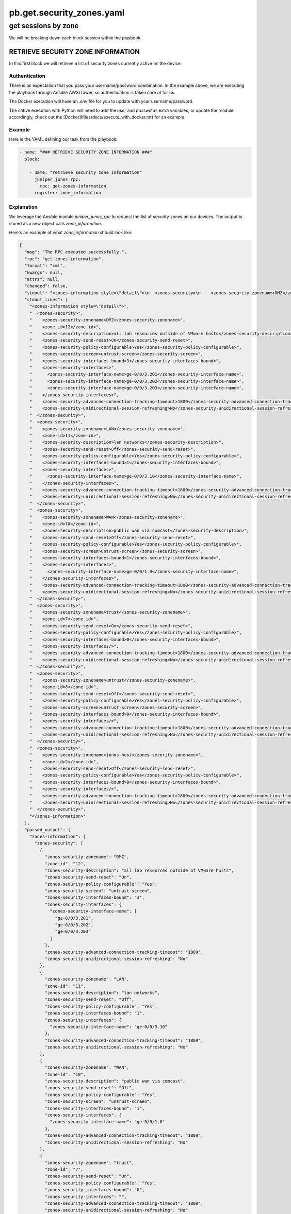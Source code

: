 ==========================
pb.get.security_zones.yaml
==========================

--------------------
get sessions by zone
--------------------

We will be breaking down each block session within the playbook.

RETRIEVE SECURITY ZONE INFORMATION
==================================

In this first block we will retrieve a list of security zones currently active on the device.

Authentication
--------------

There is an expectation that you pass your username/password combination. In the example above, we are executing the playbook through Ansible AWX/Tower, so authentication is taken care of for us.

The Docker execution will have an `.env` file for you to update with your username/password.

The native execution with Python will need to add the `user` and `passwd` as extra variables, or update the module accordingly, check out the [Docker](files/docs/execute_with_docker.rst) for an example

Example
-------

Here is the YAML defining our task from the playbook:

.. code-block:: yaml

    - name: "### RETRIEVE SECURITY ZONE INFORMATION ###"
      block:

        - name: "retrieve security zone information"
          juniper_junos_rpc:
            rpc: get-zones-information
          register: zone_information

Explanation
-----------

We leverage the Ansible module `juniper_junos_rpc` to request the list of security zones on our devices. The output is stored as a new object calls `zone_information`.

Here's an example of what `zone_information` should look like:

.. code-block:: json

  {
    "msg": "The RPC executed successfully.",
    "rpc": "get-zones-information",
    "format": "xml",
    "kwargs": null,
    "attrs": null,
    "changed": false,
    "stdout": "<zones-information style=\"detail\">\n  <zones-security>\n    <zones-security-zonename>DMZ</zones-security-zonename>\n    <zone-id>12</zone-id>\n    <zones-security-description>all lab resources outside of VMware hosts</zones-security-description>\n    <zones-security-send-reset>On</zones-security-send-reset>\n    <zones-security-policy-configurable>Yes</zones-security-policy-configurable>\n    <zones-security-screen>untrust-screen</zones-security-screen>\n    <zones-security-interfaces-bound>3</zones-security-interfaces-bound>\n    <zones-security-interfaces>\n      <zones-security-interface-name>ge-0/0/3.201</zones-security-interface-name>\n      <zones-security-interface-name>ge-0/0/3.202</zones-security-interface-name>\n      <zones-security-interface-name>ge-0/0/3.203</zones-security-interface-name>\n    </zones-security-interfaces>\n    <zones-security-advanced-connection-tracking-timeout>1800</zones-security-advanced-connection-tracking-timeout>\n    <zones-security-unidirectional-session-refreshing>No</zones-security-unidirectional-session-refreshing>\n  </zones-security>\n  <zones-security>\n    <zones-security-zonename>LAN</zones-security-zonename>\n    <zone-id>11</zone-id>\n    <zones-security-description>lan networks</zones-security-description>\n    <zones-security-send-reset>Off</zones-security-send-reset>\n    <zones-security-policy-configurable>Yes</zones-security-policy-configurable>\n    <zones-security-interfaces-bound>1</zones-security-interfaces-bound>\n    <zones-security-interfaces>\n      <zones-security-interface-name>ge-0/0/3.10</zones-security-interface-name>\n    </zones-security-interfaces>\n    <zones-security-advanced-connection-tracking-timeout>1800</zones-security-advanced-connection-tracking-timeout>\n    <zones-security-unidirectional-session-refreshing>No</zones-security-unidirectional-session-refreshing>\n  </zones-security>\n  <zones-security>\n    <zones-security-zonename>WAN</zones-security-zonename>\n    <zone-id>10</zone-id>\n    <zones-security-description>public wan via comcast</zones-security-description>\n    <zones-security-send-reset>Off</zones-security-send-reset>\n    <zones-security-policy-configurable>Yes</zones-security-policy-configurable>\n    <zones-security-screen>untrust-screen</zones-security-screen>\n    <zones-security-interfaces-bound>1</zones-security-interfaces-bound>\n    <zones-security-interfaces>\n      <zones-security-interface-name>ge-0/0/1.0</zones-security-interface-name>\n    </zones-security-interfaces>\n    <zones-security-advanced-connection-tracking-timeout>1800</zones-security-advanced-connection-tracking-timeout>\n    <zones-security-unidirectional-session-refreshing>No</zones-security-unidirectional-session-refreshing>\n  </zones-security>\n  <zones-security>\n    <zones-security-zonename>trust</zones-security-zonename>\n    <zone-id>7</zone-id>\n    <zones-security-send-reset>On</zones-security-send-reset>\n    <zones-security-policy-configurable>Yes</zones-security-policy-configurable>\n    <zones-security-interfaces-bound>0</zones-security-interfaces-bound>\n    <zones-security-interfaces/>\n    <zones-security-advanced-connection-tracking-timeout>1800</zones-security-advanced-connection-tracking-timeout>\n    <zones-security-unidirectional-session-refreshing>No</zones-security-unidirectional-session-refreshing>\n  </zones-security>\n  <zones-security>\n    <zones-security-zonename>untrust</zones-security-zonename>\n    <zone-id>8</zone-id>\n    <zones-security-send-reset>Off</zones-security-send-reset>\n    <zones-security-policy-configurable>Yes</zones-security-policy-configurable>\n    <zones-security-screen>untrust-screen</zones-security-screen>\n    <zones-security-interfaces-bound>0</zones-security-interfaces-bound>\n    <zones-security-interfaces/>\n    <zones-security-advanced-connection-tracking-timeout>1800</zones-security-advanced-connection-tracking-timeout>\n    <zones-security-unidirectional-session-refreshing>No</zones-security-unidirectional-session-refreshing>\n  </zones-security>\n  <zones-security>\n    <zones-security-zonename>junos-host</zones-security-zonename>\n    <zone-id>2</zone-id>\n    <zones-security-send-reset>Off</zones-security-send-reset>\n    <zones-security-policy-configurable>Yes</zones-security-policy-configurable>\n    <zones-security-interfaces-bound>0</zones-security-interfaces-bound>\n    <zones-security-interfaces/>\n    <zones-security-advanced-connection-tracking-timeout>1800</zones-security-advanced-connection-tracking-timeout>\n    <zones-security-unidirectional-session-refreshing>No</zones-security-unidirectional-session-refreshing>\n  </zones-security>\n</zones-information>\n",
    "stdout_lines": [
      "<zones-information style=\"detail\">",
      "  <zones-security>",
      "    <zones-security-zonename>DMZ</zones-security-zonename>",
      "    <zone-id>12</zone-id>",
      "    <zones-security-description>all lab resources outside of VMware hosts</zones-security-description>",
      "    <zones-security-send-reset>On</zones-security-send-reset>",
      "    <zones-security-policy-configurable>Yes</zones-security-policy-configurable>",
      "    <zones-security-screen>untrust-screen</zones-security-screen>",
      "    <zones-security-interfaces-bound>3</zones-security-interfaces-bound>",
      "    <zones-security-interfaces>",
      "      <zones-security-interface-name>ge-0/0/3.201</zones-security-interface-name>",
      "      <zones-security-interface-name>ge-0/0/3.202</zones-security-interface-name>",
      "      <zones-security-interface-name>ge-0/0/3.203</zones-security-interface-name>",
      "    </zones-security-interfaces>",
      "    <zones-security-advanced-connection-tracking-timeout>1800</zones-security-advanced-connection-tracking-timeout>",
      "    <zones-security-unidirectional-session-refreshing>No</zones-security-unidirectional-session-refreshing>",
      "  </zones-security>",
      "  <zones-security>",
      "    <zones-security-zonename>LAN</zones-security-zonename>",
      "    <zone-id>11</zone-id>",
      "    <zones-security-description>lan networks</zones-security-description>",
      "    <zones-security-send-reset>Off</zones-security-send-reset>",
      "    <zones-security-policy-configurable>Yes</zones-security-policy-configurable>",
      "    <zones-security-interfaces-bound>1</zones-security-interfaces-bound>",
      "    <zones-security-interfaces>",
      "      <zones-security-interface-name>ge-0/0/3.10</zones-security-interface-name>",
      "    </zones-security-interfaces>",
      "    <zones-security-advanced-connection-tracking-timeout>1800</zones-security-advanced-connection-tracking-timeout>",
      "    <zones-security-unidirectional-session-refreshing>No</zones-security-unidirectional-session-refreshing>",
      "  </zones-security>",
      "  <zones-security>",
      "    <zones-security-zonename>WAN</zones-security-zonename>",
      "    <zone-id>10</zone-id>",
      "    <zones-security-description>public wan via comcast</zones-security-description>",
      "    <zones-security-send-reset>Off</zones-security-send-reset>",
      "    <zones-security-policy-configurable>Yes</zones-security-policy-configurable>",
      "    <zones-security-screen>untrust-screen</zones-security-screen>",
      "    <zones-security-interfaces-bound>1</zones-security-interfaces-bound>",
      "    <zones-security-interfaces>",
      "      <zones-security-interface-name>ge-0/0/1.0</zones-security-interface-name>",
      "    </zones-security-interfaces>",
      "    <zones-security-advanced-connection-tracking-timeout>1800</zones-security-advanced-connection-tracking-timeout>",
      "    <zones-security-unidirectional-session-refreshing>No</zones-security-unidirectional-session-refreshing>",
      "  </zones-security>",
      "  <zones-security>",
      "    <zones-security-zonename>trust</zones-security-zonename>",
      "    <zone-id>7</zone-id>",
      "    <zones-security-send-reset>On</zones-security-send-reset>",
      "    <zones-security-policy-configurable>Yes</zones-security-policy-configurable>",
      "    <zones-security-interfaces-bound>0</zones-security-interfaces-bound>",
      "    <zones-security-interfaces/>",
      "    <zones-security-advanced-connection-tracking-timeout>1800</zones-security-advanced-connection-tracking-timeout>",
      "    <zones-security-unidirectional-session-refreshing>No</zones-security-unidirectional-session-refreshing>",
      "  </zones-security>",
      "  <zones-security>",
      "    <zones-security-zonename>untrust</zones-security-zonename>",
      "    <zone-id>8</zone-id>",
      "    <zones-security-send-reset>Off</zones-security-send-reset>",
      "    <zones-security-policy-configurable>Yes</zones-security-policy-configurable>",
      "    <zones-security-screen>untrust-screen</zones-security-screen>",
      "    <zones-security-interfaces-bound>0</zones-security-interfaces-bound>",
      "    <zones-security-interfaces/>",
      "    <zones-security-advanced-connection-tracking-timeout>1800</zones-security-advanced-connection-tracking-timeout>",
      "    <zones-security-unidirectional-session-refreshing>No</zones-security-unidirectional-session-refreshing>",
      "  </zones-security>",
      "  <zones-security>",
      "    <zones-security-zonename>junos-host</zones-security-zonename>",
      "    <zone-id>2</zone-id>",
      "    <zones-security-send-reset>Off</zones-security-send-reset>",
      "    <zones-security-policy-configurable>Yes</zones-security-policy-configurable>",
      "    <zones-security-interfaces-bound>0</zones-security-interfaces-bound>",
      "    <zones-security-interfaces/>",
      "    <zones-security-advanced-connection-tracking-timeout>1800</zones-security-advanced-connection-tracking-timeout>",
      "    <zones-security-unidirectional-session-refreshing>No</zones-security-unidirectional-session-refreshing>",
      "  </zones-security>",
      "</zones-information>"
    ],
    "parsed_output": {
      "zones-information": {
        "zones-security": [
          {
            "zones-security-zonename": "DMZ",
            "zone-id": "12",
            "zones-security-description": "all lab resources outside of VMware hosts",
            "zones-security-send-reset": "On",
            "zones-security-policy-configurable": "Yes",
            "zones-security-screen": "untrust-screen",
            "zones-security-interfaces-bound": "3",
            "zones-security-interfaces": {
              "zones-security-interface-name": [
                "ge-0/0/3.201",
                "ge-0/0/3.202",
                "ge-0/0/3.203"
              ]
            },
            "zones-security-advanced-connection-tracking-timeout": "1800",
            "zones-security-unidirectional-session-refreshing": "No"
          },
          {
            "zones-security-zonename": "LAN",
            "zone-id": "11",
            "zones-security-description": "lan networks",
            "zones-security-send-reset": "Off",
            "zones-security-policy-configurable": "Yes",
            "zones-security-interfaces-bound": "1",
            "zones-security-interfaces": {
              "zones-security-interface-name": "ge-0/0/3.10"
            },
            "zones-security-advanced-connection-tracking-timeout": "1800",
            "zones-security-unidirectional-session-refreshing": "No"
          },
          {
            "zones-security-zonename": "WAN",
            "zone-id": "10",
            "zones-security-description": "public wan via comcast",
            "zones-security-send-reset": "Off",
            "zones-security-policy-configurable": "Yes",
            "zones-security-screen": "untrust-screen",
            "zones-security-interfaces-bound": "1",
            "zones-security-interfaces": {
              "zones-security-interface-name": "ge-0/0/1.0"
            },
            "zones-security-advanced-connection-tracking-timeout": "1800",
            "zones-security-unidirectional-session-refreshing": "No"
          },
          {
            "zones-security-zonename": "trust",
            "zone-id": "7",
            "zones-security-send-reset": "On",
            "zones-security-policy-configurable": "Yes",
            "zones-security-interfaces-bound": "0",
            "zones-security-interfaces": "",
            "zones-security-advanced-connection-tracking-timeout": "1800",
            "zones-security-unidirectional-session-refreshing": "No"
          },
          {
            "zones-security-zonename": "untrust",
            "zone-id": "8",
            "zones-security-send-reset": "Off",
            "zones-security-policy-configurable": "Yes",
            "zones-security-screen": "untrust-screen",
            "zones-security-interfaces-bound": "0",
            "zones-security-interfaces": "",
            "zones-security-advanced-connection-tracking-timeout": "1800",
            "zones-security-unidirectional-session-refreshing": "No"
          },
          {
            "zones-security-zonename": "junos-host",
            "zone-id": "2",
            "zones-security-send-reset": "Off",
            "zones-security-policy-configurable": "Yes",
            "zones-security-interfaces-bound": "0",
            "zones-security-interfaces": "",
            "zones-security-advanced-connection-tracking-timeout": "1800",
            "zones-security-unidirectional-session-refreshing": "No"
          }
        ]
      }
    },
    "invocation": {
      "module_args": {
        "rpc": "get-zones-information",
        "user": "awx",
        "passwd": "VALUE_SPECIFIED_IN_NO_LOG_PARAMETER",
        "host": "192.168.105.146",
        "rpcs": [
          "get-zones-information"
        ],
        "return_output": true,
        "timeout": 30,
        "formats": null,
        "kwargs": null,
        "attrs": null,
        "filter": null,
        "dest": null,
        "dest_dir": null,
        "ignore_warning": null,
        "cs_user": null,
        "cs_passwd": null,
        "ssh_private_key_file": null,
        "ssh_config": null,
        "mode": null,
        "console": null,
        "port": 830,
        "baud": null,
        "attempts": null,
        "provider": null,
        "logfile": null,
        "logdir": null,
        "level": null
      }
    },
    "_ansible_no_log": false
  }

Example output from the task's execution within Ansible AWX

.. image:: ../images/pb.get.security_zones.yaml.png
   :width: 600


MAP INTERFACES TO NEW LIST OBJECTS
==================================

The path for filter plugins is found in the Ansible directory

.. code-block:: yaml

    - name: "### MAP INTERFACES TO NEW LIST OBJECTS ###"
      block:

        - name: "map zone DMZ interfaces"
          ansible.builtin.set_fact:
            zone_ifaces: "{{ zone_information['parsed_output'] | get_zone_interfaces  }}"

Explanation
-----------

We run the output through a filter plugin called get_zone_interfaces.py

The idea here is to align interfaces with their security zone, returning a dictionary of three lists. 

Here's an example of what `zone_information` should look like:

.. code-block:: json

    {
      "zone_ifaces": {
        "dmz_interfaces": [
          "ge-0/0/3.101",
          "ge-0/0/3.102",
          "ge-0/0/3.103"
        ],
        "lan_interfaces": [
          "ge-0/0/3.10"
        ],
        "wan_interfaces": [
          "ge-0/0/1.0"
        ]
      }
    }

`flows_dmz`
---------------

Here we loop over the DMZ list found within `zone_ifaces`. Each interface will create a seperate RPC call to find out how many security sessions are flowing through it.

.. code-block:: yaml

    - name: "### RETRIEVE SECURITY FLOWS PER INTERFACE ###"
      block:
        - name: "retrieve security flows per DMZ interface"
          juniper_junos_rpc:
            rpc: get-flow-session-information
            kwargs:
              interface: "{{ item }}"
              summary: null
          loop: "{{ zone_ifaces['dmz_interfaces'] }}"
          register: flows_dmz

example
-------

.. code-block:: json

    {
      "msg": "The RPC executed successfully.",
      "rpc": "get-flow-session-information",
      "format": "xml",
      "kwargs": {
        "interface": "ge-0/0/3.201",
        "summary": null
      },
      "attrs": null,
      "changed": false,
      "stdout": "<security-flow-information>\n  <flow-session-information>\n    <displayed-session-valid>0</displayed-session-valid>\n    <displayed-session-pending>0</displayed-session-pending>\n    <displayed-session-invalidated>0</displayed-session-invalidated>\n    <displayed-session-other>0</displayed-session-other>\n    <displayed-session-count>0</displayed-session-count>\n  </flow-session-information>\n</security-flow-information>\n",
      "stdout_lines": [
        "<security-flow-information>",
        "  <flow-session-information>",
        "    <displayed-session-valid>0</displayed-session-valid>",
        "    <displayed-session-pending>0</displayed-session-pending>",
        "    <displayed-session-invalidated>0</displayed-session-invalidated>",
        "    <displayed-session-other>0</displayed-session-other>",
        "    <displayed-session-count>0</displayed-session-count>",
        "  </flow-session-information>",
        "</security-flow-information>"
      ],
      "parsed_output": {
        "security-flow-information": {
          "flow-session-information": {
            "displayed-session-valid": "0",
            "displayed-session-pending": "0",
            "displayed-session-invalidated": "0",
            "displayed-session-other": "0",
            "displayed-session-count": "0"
          }
        }
      },
      "invocation": {
        "module_args": {
          "rpc": "get-flow-session-information",
          "kwargs": "{'interface': 'ge-0/0/3.201', 'summary': None}",
          "user": "awx",
          "passwd": "VALUE_SPECIFIED_IN_NO_LOG_PARAMETER",
          "host": "192.168.105.146",
          "rpcs": [
            "get-flow-session-information"
          ],
          "return_output": true,
          "timeout": 30,
          "formats": null,
          "attrs": null,
          "filter": null,
          "dest": null,
          "dest_dir": null,
          "ignore_warning": null,
          "cs_user": null,
          "cs_passwd": null,
          "ssh_private_key_file": null,
          "ssh_config": null,
          "mode": null,
          "console": null,
          "port": 830,
          "baud": null,
          "attempts": null,
          "provider": null,
          "logfile": null,
          "logdir": null,
          "level": null
        }
      },
      "_ansible_no_log": false,
      "item": "ge-0/0/3.201",
      "ansible_loop_var": "item",
      "_ansible_item_label": "ge-0/0/3.201"
    }

Rinse / repeat
==============

Above step is repeated for other security zones